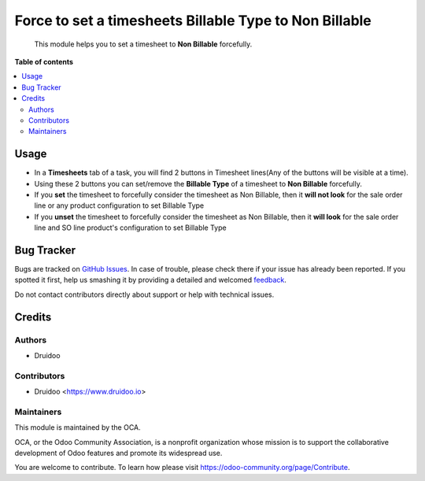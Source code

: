 =======================================================
Force to set a timesheets Billable Type to Non Billable
=======================================================

.. |badge1| image:: https://img.shields.io/badge/maturity-Beta-yellow.png
    :target: https://odoo-community.org/page/development-status
    :alt: Beta
.. |badge2| image:: https://img.shields.io/badge/licence-AGPL--3-blue.png
    :target: http://www.gnu.org/licenses/agpl-3.0-standalone.html
    :alt: License: AGPL-3
.. |badge3| image:: https://img.shields.io/badge/github-OCA%2Fsale_timesheet_force_non_billable-lightgray.png?logo=github
    :target: https://github.com/druidoo/druidoo-addons/tree/12.0


|badge1| |badge2| |badge3|

    This module helps you to set a timesheet to **Non Billable** forcefully.


**Table of contents**


.. contents::
   :local:


Usage
=====

* In a **Timesheets** tab of a task, you will find 2 buttons in Timesheet lines(Any of the buttons will be visible at a time).

* Using these 2 buttons you can set/remove the **Billable Type** of a timesheet to **Non Billable** forcefully.

* If you **set** the timesheet to forcefully consider the timesheet as Non Billable, then it **will not look** for the sale order line or any product configuration to set Billable Type

* If you **unset** the timesheet to forcefully consider the timesheet as Non Billable, then it **will look** for the sale order line and SO line product's configuration to set Billable Type

Bug Tracker
===========

Bugs are tracked on `GitHub Issues <https://github.com/druidoo/FoodCoops/issues>`_.
In case of trouble, please check there if your issue has already been reported.
If you spotted it first, help us smashing it by providing a detailed and welcomed
`feedback <https://github.com/druidoo/FoodCoops/issues/new?body=module:%20purchase_compute_order%0Aversion:%2011.0%0A%0A**Steps%20to%20reproduce**%0A-%20...%0A%0A**Current%20behavior**%0A%0A**Expected%20behavior**>`_.

Do not contact contributors directly about support or help with technical issues.

Credits
=======

Authors
~~~~~~~

* Druidoo


Contributors
~~~~~~~~~~~~

* Druidoo <https://www.druidoo.io>


Maintainers
~~~~~~~~~~~

This module is maintained by the OCA.

.. image:: https://odoo-community.org/logo.png
   :alt: Odoo Community Association
   :target: https://odoo-community.org

OCA, or the Odoo Community Association, is a nonprofit organization whose
mission is to support the collaborative development of Odoo features and
promote its widespread use.

You are welcome to contribute. To learn how please visit https://odoo-community.org/page/Contribute.
